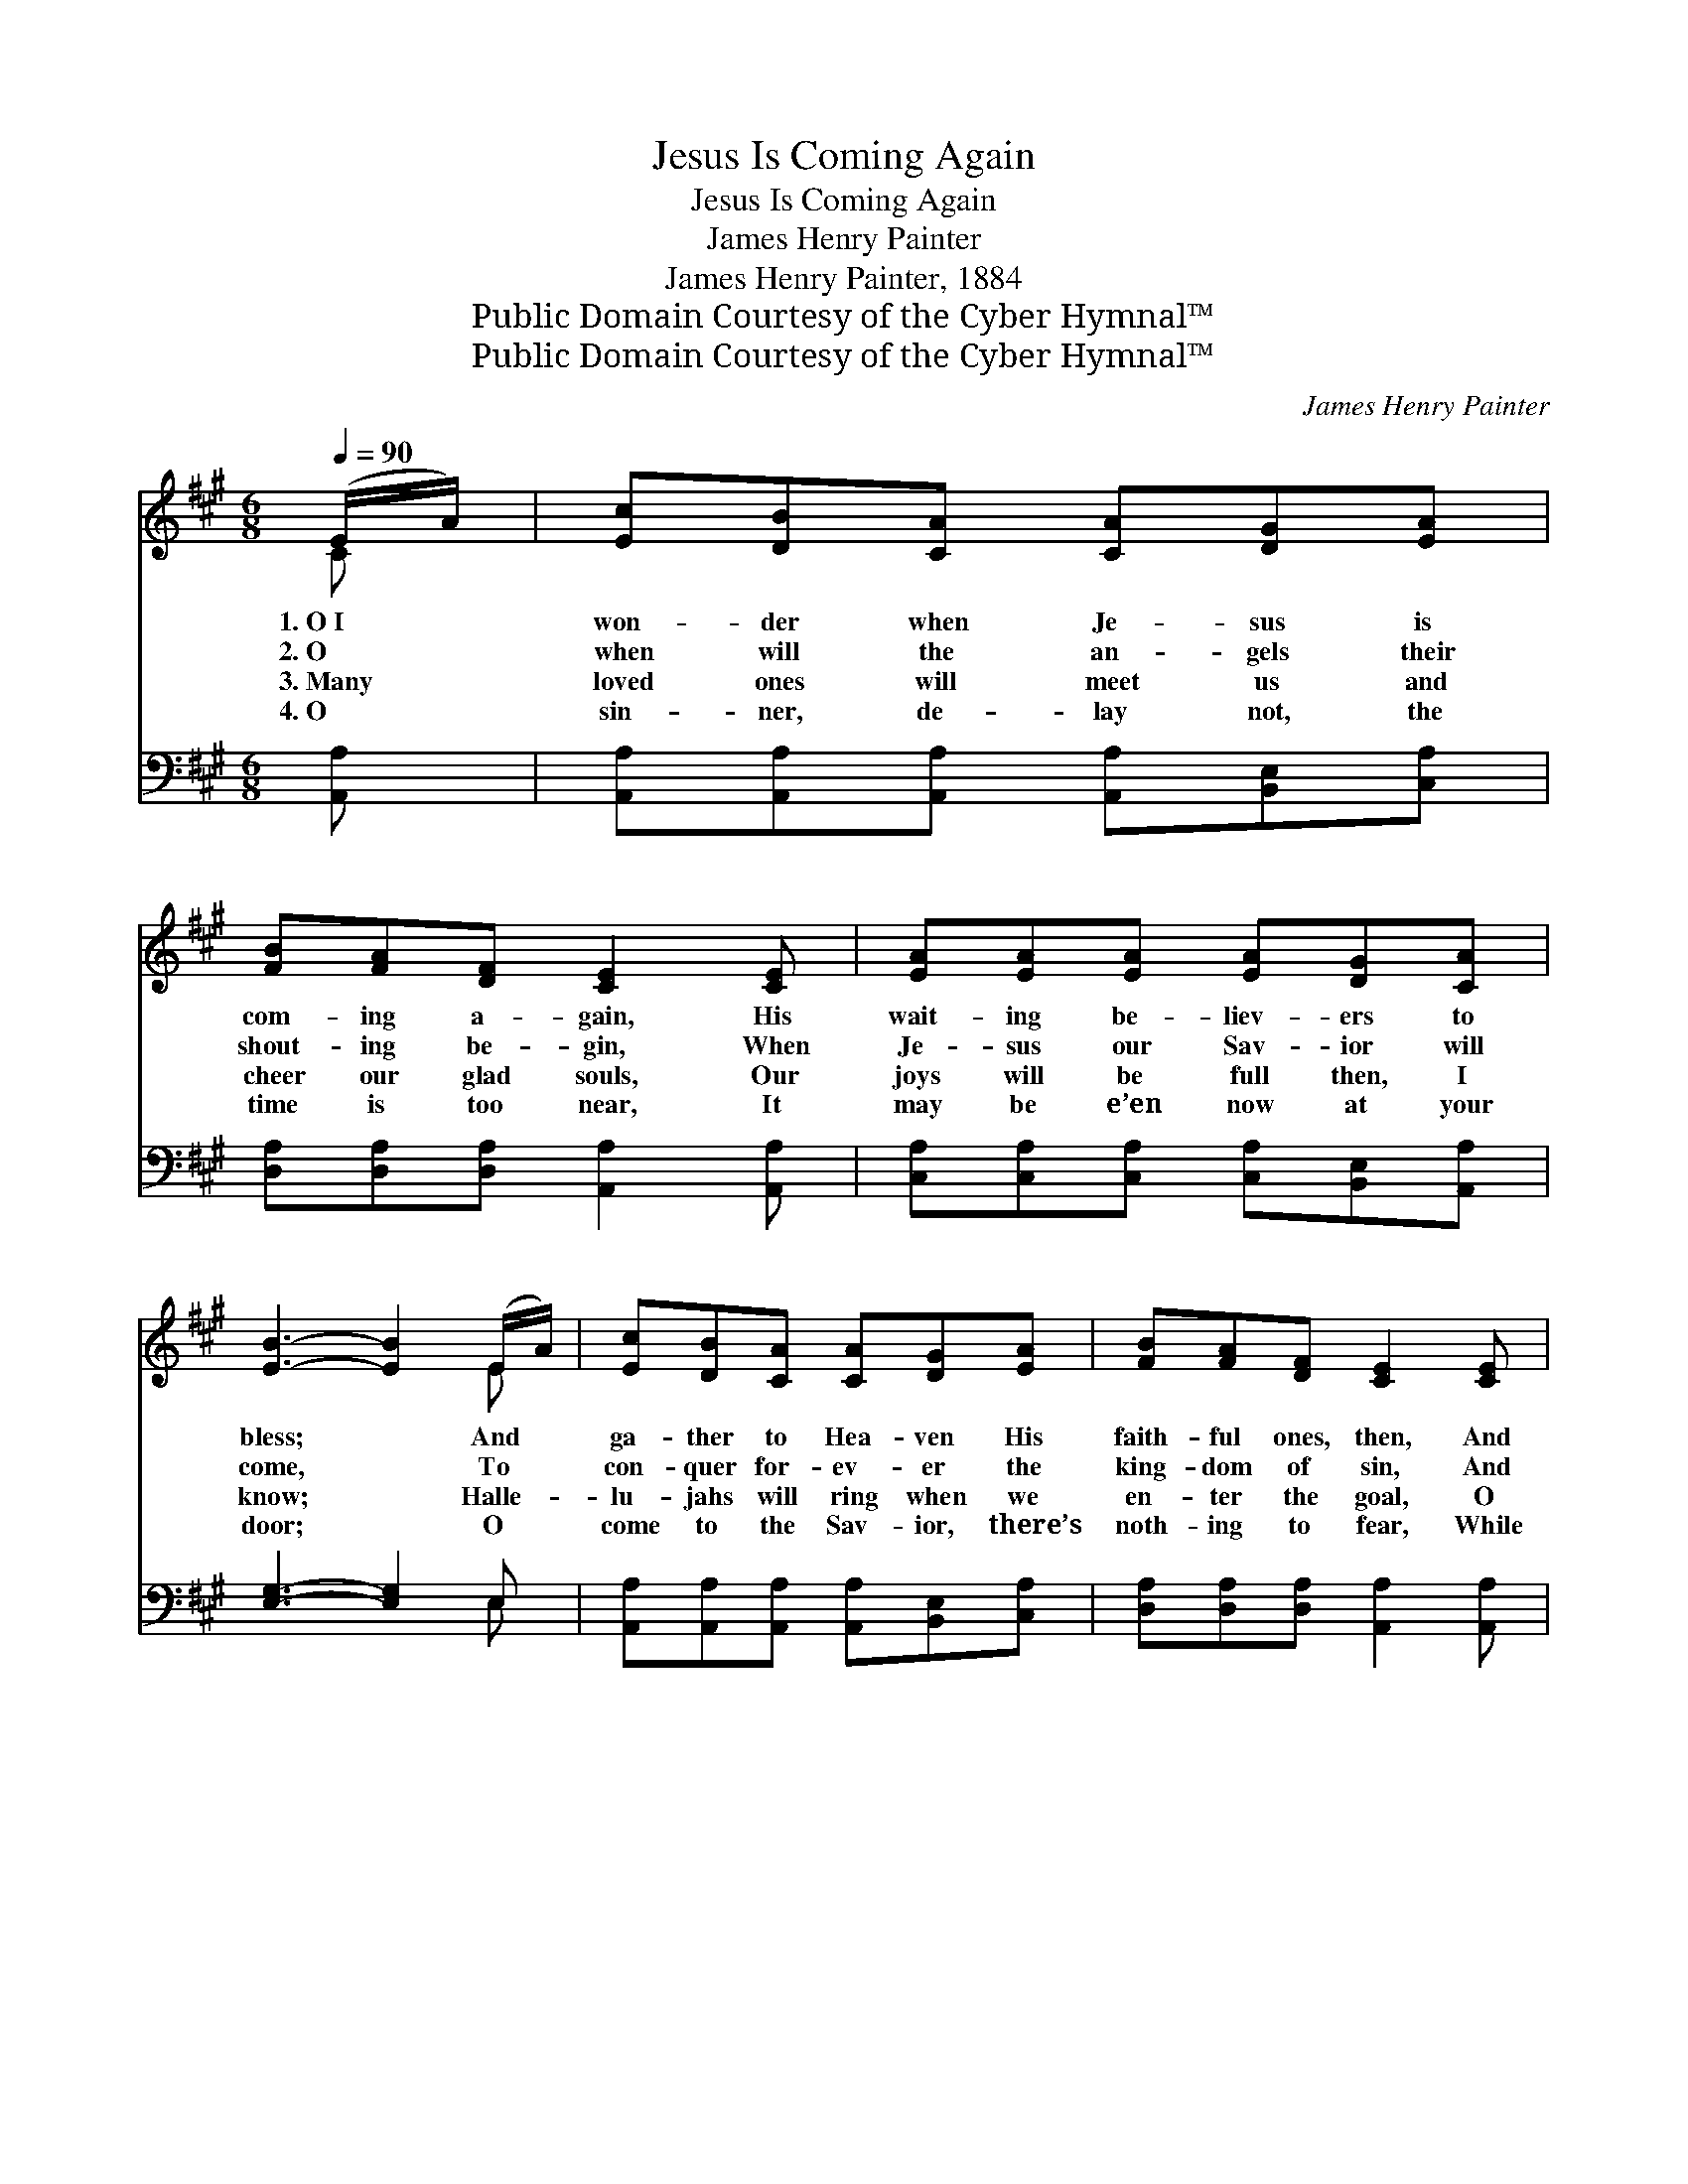 X:1
T:Jesus Is Coming Again
T:Jesus Is Coming Again
T:James Henry Painter
T:James Henry Painter, 1884
T:Public Domain Courtesy of the Cyber Hymnal™
T:Public Domain Courtesy of the Cyber Hymnal™
C:James Henry Painter
Z:Public Domain
Z:Courtesy of the Cyber Hymnal™
%%score ( 1 2 ) ( 3 4 )
L:1/8
Q:1/4=90
M:6/8
K:A
V:1 treble 
V:2 treble 
V:3 bass 
V:4 bass 
V:1
 (E/A/) | [Ec][DB][CA] [CA][DG][EA] | [FB][FA][DF] [CE]2 [CE] | [EA][EA][EA] [EA][DG][CA] | %4
w: 1.~O~I *|won- der when Je- sus is|com- ing a- gain, His|wait- ing be- liev- ers to|
w: 2.~O *|when will the an- gels their|shout- ing be- gin, When|Je- sus our Sav- ior will|
w: 3.~Many *|loved ones will meet us and|cheer our glad souls, Our|joys will be full then, I|
w: 4.~O *|sin- ner, de- lay not, the|time is too near, It|may be e’en now at your|
 [EB]3- [EB]2 (E/A/) | [Ec][DB][CA] [CA][DG][EA] | [FB][FA][DF] [CE]2 [CE] | %7
w: bless; * And *|ga- ther to Hea- ven His|faith- ful ones, then, And|
w: come, * To *|con- quer for- ev- er the|king- dom of sin, And|
w: know; * Halle- *|lu- jahs will ring when we|en- ter the goal, O|
w: door; * O *|come to the Sav- ior, there’s|noth- ing to fear, While|
 [EA][EA][EA] [Ec][Ec][DB] | [CA]3- [CA]2 ||"^Refrain" E | AA[CA] [CA][DG][EA] | B3- [EB]2 E | %12
w: give them sweet heav- en- ly|rest? *||||
w: take all His chos- en ones|home? *|O,|Je- sus is com- ing a-|gain! O, Je-|
w: Chris- tian, be rea- dy to|go! *||||
w: Je- sus is walk- ing be-|fore! *||||
 BB[EB] [EB][EA][EB] | c3- [Ec]2 (E/A/) | [Ec][DB][CA] [CA][DG][EA] | [FB][FA][DF] [CE]2 [CE] | %16
w: ||||
w: * sus is com- ing a-|gain! O bro- *|ther, re- joice! for the prom-|ise is sure, Yes, Je-|
w: ||||
w: ||||
 [EA][EA][EA] [Ec][Ec][DB] | [CA]3- [CA]2 |] %18
w: ||
w: sus is com- ing a- gain.||
w: ||
w: ||
V:2
 C | x6 | x6 | x6 | x5 E | x6 | x6 | x6 | x5 || x | x6 | EEE x3 | x6 | (EEE x E) x | x6 | x6 | x6 | %17
 x5 |] %18
V:3
 [A,,A,] | [A,,A,][A,,A,][A,,A,] [A,,A,][B,,E,][C,A,] | [D,A,][D,A,][D,A,] [A,,A,]2 [A,,A,] | %3
w: ~|~ ~ ~ ~ ~ ~|~ ~ ~ ~ ~|
 [C,A,][C,A,][C,A,] [C,A,][B,,E,][A,,A,] | [E,G,]3- [E,G,]2 E, | %5
w: ~ ~ ~ ~ ~ ~|~ * ~|
 [A,,A,][A,,A,][A,,A,] [A,,A,][B,,E,][C,A,] | [D,A,][D,A,][D,A,] [A,,A,]2 [A,,A,] | %7
w: ~ ~ ~ ~ ~ ~|~ ~ ~ ~ ~|
 [C,A,][C,A,][C,A,] [E,A,][E,A,][E,G,] | [A,,A,]3- [A,,A,]2 || z | %10
w: ~ ~ ~ ~ ~ ~|~ *||
 z2 [A,,E,] [A,,E,][B,,E,][C,A,] | [E,G,][E,G,][E,G,] [E,G,]2 z | z2 [E,G,] [E,G,][C,A,][E,G,] | %13
w: O, Je- sus is|com- ing a- gain!|O, Je- sus is|
 A,A,A, A,2 E, | [A,,A,][A,,A,][A,,A,] [A,,A,][B,,E,][C,A,] | [D,A,][D,A,][D,A,] [A,,A,]2 [A,,A,] | %16
w: com- ing a- gain! *|||
 [C,A,][C,A,][C,A,] [E,A,][E,A,][E,G,] | [A,,A,]3- [A,,A,]2 |] %18
w: ||
V:4
 x | x6 | x6 | x6 | x5 E, | x6 | x6 | x6 | x5 || x | x6 | x6 | x6 | A,A,A, A,2 E, | x6 | x6 | x6 | %17
 x5 |] %18

